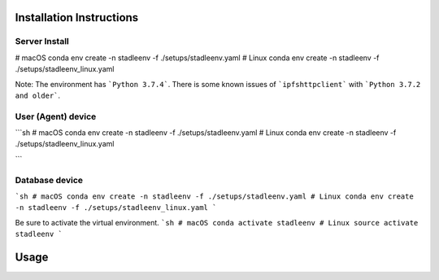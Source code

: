 Installation Instructions
==================


Server Install
**************

.. code-block:: python

# macOS
conda env create -n stadleenv -f ./setups/stadleenv.yaml
# Linux
conda env create -n stadleenv -f ./setups/stadleenv_linux.yaml


Note: The environment has ```Python 3.7.4```. There is some known issues of ```ipfshttpclient``` with ```Python 3.7.2 and older```.


User (Agent) device
********************

```sh
# macOS
conda env create -n stadleenv -f ./setups/stadleenv.yaml
# Linux
conda env create -n stadleenv -f ./setups/stadleenv_linux.yaml

```

Database device
*******************

```sh
# macOS
conda env create -n stadleenv -f ./setups/stadleenv.yaml
# Linux
conda env create -n stadleenv -f ./setups/stadleenv_linux.yaml
```

Be sure to activate the virtual environment.  
```sh
# macOS
conda activate stadleenv
# Linux
source activate stadleenv
```

Usage
=======

